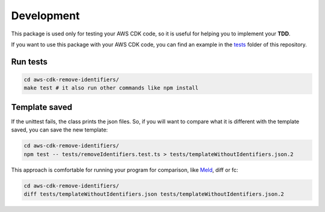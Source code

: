 Development
===========

This package is used only for testing your AWS CDK code, so it is useful for helping you to implement your **TDD**.

If you want to use this package with your AWS CDK code, you can find an example in the `tests <https://github.com/bilardi/aws-cdk-remove-identifiers/tree/master/tests>`_ folder of this repository.

Run tests
#########

.. code-block:: bash

    cd aws-cdk-remove-identifiers/
    make test # it also run other commands like npm install

Template saved
##############

If the unittest fails, the class prints the json files.
So, if you will want to compare what it is different with the template saved, you can save the new template:

.. code-block:: bash

    cd aws-cdk-remove-identifiers/
    npm test -- tests/removeIdentifiers.test.ts > tests/templateWithoutIdentifiers.json.2

This approach is comfortable for running your program for comparison, like `Meld <https://meldmerge.org/>`_, diff or fc:

.. code-block:: bash

    cd aws-cdk-remove-identifiers/
    diff tests/templateWithoutIdentifiers.json tests/templateWithoutIdentifiers.json.2
